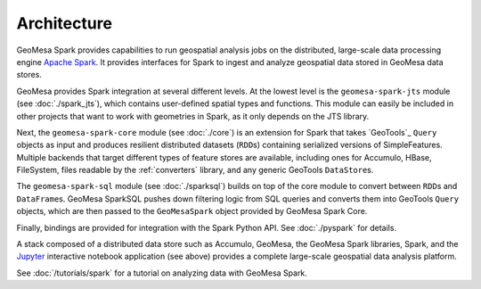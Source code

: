 Architecture
------------

GeoMesa Spark provides capabilities to run geospatial analysis jobs on
the distributed, large-scale data processing engine `Apache Spark`_.
It provides interfaces for Spark to ingest and analyze geospatial data
stored in GeoMesa data stores.

GeoMesa provides Spark integration at several different levels. At the lowest level
is the ``geomesa-spark-jts`` module (see :doc:`./spark_jts`), which contains user-defined spatial types
and functions. This module can easily be included in other projects that want to
work with geometries in Spark, as it only depends on the JTS library.

Next, the ``geomesa-spark-core`` module (see :doc:`./core`) is an extension for Spark that takes
`GeoTools`_ ``Query`` objects as input and produces resilient distributed datasets
(``RDD``\ s) containing serialized versions of SimpleFeatures. Multiple
backends that target different types of feature stores are available,
including ones for Accumulo, HBase, FileSystem, files readable by the :ref:`converters` library,
and any generic GeoTools ``DataStore``\ s.

The ``geomesa-spark-sql`` module (see :doc:`./sparksql`) builds on top of the core module
to convert between ``RDD``\ s and ``DataFrame``\ s. GeoMesa SparkSQL pushes down
filtering logic from SQL queries and converts them into GeoTools ``Query`` objects,
which are then passed to the ``GeoMesaSpark`` object provided by GeoMesa Spark Core.

Finally, bindings are provided for integration with the Spark Python API. See :doc:`./pyspark` for details.

.. image:: /user/_static/img/geomesa-spark-stack.png
   :align: center

A stack composed of a distributed data store such as Accumulo, GeoMesa,
the GeoMesa Spark libraries, Spark, and the `Jupyter`_ interactive notebook application
(see above) provides a complete large-scale geospatial data analysis platform.

See :doc:`/tutorials/spark` for a tutorial on analyzing data with GeoMesa Spark.

.. _Apache Spark: https://spark.apache.org/

.. _Jupyter: https://jupyter.org/

